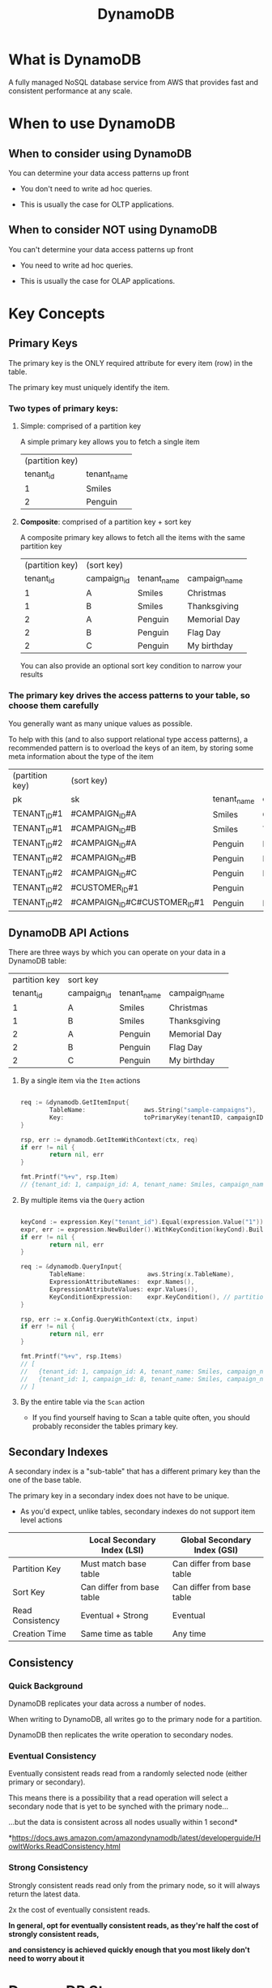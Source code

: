 #+title:DynamoDB

* What is DynamoDB

A fully managed NoSQL database service from AWS that provides fast and consistent performance at any scale.

* When to use DynamoDB

** When to consider using DynamoDB

You can determine your data access patterns up front

- You don't need to write ad hoc queries.

- This is usually the case for OLTP applications.

** When to consider NOT using DynamoDB

You can't determine your data access patterns up front

- You need to write ad hoc queries.

- This is usually the case for OLAP applications.


* Key Concepts
 
** Primary Keys

The primary key is the ONLY required attribute for every item (row) in the table.

The primary key must uniquely identify the item.

*** Two types of primary keys:

**** Simple: comprised of a partition key

A simple primary key allows you to fetch a single item

| (partition key) |             |
|       tenant_id | tenant_name |
|-----------------+-------------|
|               1 | Smiles      |
|               2 | Penguin     |

**** *Composite*: comprised of a partition key + sort key
   
A composite primary key allows to fetch all the items with the same partition key

| (partition key) | (sort key)  |             |               |
|       tenant_id | campaign_id | tenant_name | campaign_name |
|-----------------+-------------+-------------+---------------|
|               1 | A           | Smiles      | Christmas     |
|               1 | B           | Smiles      | Thanksgiving  |
|               2 | A           | Penguin     | Memorial Day  |
|               2 | B           | Penguin     | Flag Day      |
|               2 | C           | Penguin     | My birthday   |

You can also provide an optional sort key condition to narrow your results

*** The primary key drives the access patterns to your table, so choose them carefully

You generally want as many unique values as possible.

To help with this (and to also support relational type access patterns), a recommended pattern is to overload the keys of an item, by storing some meta information about the type of the item

| (partition key) | (sort key)                   |             |               |               |
| pk              | sk                           | tenant_name | campaign_name | customer_name |
|-----------------+------------------------------+-------------+---------------+---------------|
| TENANT_ID#1     | #CAMPAIGN_ID#A               | Smiles      | Christmas     |               |
| TENANT_ID#1     | #CAMPAIGN_ID#B               | Smiles      | Thanksgiving  |               |
| TENANT_ID#2     | #CAMPAIGN_ID#A               | Penguin     | Memorial Day  |               |
| TENANT_ID#2     | #CAMPAIGN_ID#B               | Penguin     | Flag Day      |               |
| TENANT_ID#2     | #CAMPAIGN_ID#C               | Penguin     | My birthday   |               |
| TENANT_ID#2     | #CUSTOMER_ID#1               | Penguin     |               | david         |
| TENANT_ID#2     | #CAMPAIGN_ID#C#CUSTOMER_ID#1 | Penguin     | My birthday   | david         |

** DynamoDB API Actions

There are three ways by which you can operate on your data in a DynamoDB table:

#+name: sample-campaigns
| partition key | sort key    |             |               |
|     tenant_id | campaign_id | tenant_name | campaign_name |
|---------------+-------------+-------------+---------------|
|             1 | A           | Smiles      | Christmas     |
|             1 | B           | Smiles      | Thanksgiving  |
|             2 | A           | Penguin     | Memorial Day  |
|             2 | B           | Penguin     | Flag Day      |
|             2 | C           | Penguin     | My birthday   |

1. By a single item via the ~Item~ actions

   #+begin_src go

     req := &dynamodb.GetItemInput{
             TableName:                aws.String("sample-campaigns"),
             Key:                      toPrimaryKey(tenantID, campaignID) // partition key=1, sort key=A
     }

     rsp, err := dynamodb.GetItemWithContext(ctx, req)
     if err != nil {
             return nil, err
     }

     fmt.Printf("%+v", rsp.Item)
     // {tenant_id: 1, campaign_id: A, tenant_name: Smiles, campaign_name: Christmas}

   #+end_src
   
2. By multiple items via the ~Query~ action

   #+begin_src go

     keyCond := expression.Key("tenant_id").Equal(expression.Value("1"))
     expr, err := expression.NewBuilder().WithKeyCondition(keyCond).Build()
     if err != nil {
             return nil, err
     }

     req := &dynamodb.QueryInput{
             TableName:                 aws.String(x.TableName),
             ExpressionAttributeNames:  expr.Names(),
             ExpressionAttributeValues: expr.Values(),
             KeyConditionExpression:    expr.KeyCondition(), // partition key=1
     }

     rsp, err := x.Config.QueryWithContext(ctx, input)
     if err != nil {
             return nil, err
     }

     fmt.Printf("%+v", rsp.Items)
     // [
     //   {tenant_id: 1, campaign_id: A, tenant_name: Smiles, campaign_name: Christmas},
     //   {tenant_id: 1, campaign_id: B, tenant_name: Smiles, campaign_name: Thanksgiving}
     // ]

   #+end_src
   
3. By the entire table via the ~Scan~ action

   - If you find yourself having to Scan a table quite often, you should probably reconsider the tables primary key.

** Secondary Indexes

A secondary index is a "sub-table" that has a different primary key than the one of the base table.

The primary key in a secondary index does not have to be unique.

- As you'd expect, unlike tables, secondary indexes do not support item level actions  

|                  | Local Secondary Index (LSI) | Global Secondary Index (GSI) |
|------------------+-----------------------------+------------------------------|
| Partition Key    | Must match base table       | Can differ from base table   |
| Sort Key         | Can differ from base table  | Can differ from base table   |
| Read Consistency | Eventual + Strong           | Eventual                     |
| Creation Time    | Same time as table          | Any time                     |

** Consistency

*** Quick Background

DynamoDB replicates your data across a number of nodes.

When writing to DynamoDB, all writes go to the primary node for a partition.

DynamoDB then replicates the write operation to secondary nodes.
    
*** Eventual Consistency

Eventually consistent reads read from a randomly selected node (either primary or secondary).

This means there is a possibility that a read operation will select a secondary node that is yet to be synched with the primary node...

...but the data is consistent across all nodes usually within 1 second*

*https://docs.aws.amazon.com/amazondynamodb/latest/developerguide/HowItWorks.ReadConsistency.html
    
*** Strong Consistency

Strongly consistent reads read only from the primary node, so it will always return the latest data.

2x the cost of eventually consistent reads.

*In general, opt for eventually consistent reads, as they're half the cost of strongly consistent reads,*
    
*and consistency is achieved quickly enough that you most likely don't need to worry about it*


* DynamoDB Streams

   
* More resources

- re:Invent 2019: Data modeling with Amazon DynamoDB: https://youtu.be/DIQVJqiSUkE
- re:Invent 2018: Amazon DynamoDB Deep Dive: Advanced Design Patterns for DynamoDB: https://youtu.be/HbaEPXoXVf2k
- DynamoDB Book: https://www.dynamodbbook.com/
- Dynamo Paper:  https://www.allthingsdistributed.com/files/amazon-dynamo-sosp2007.pdf
